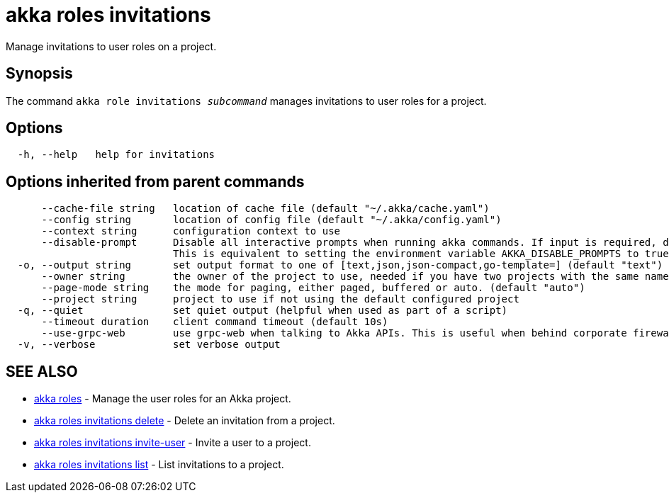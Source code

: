 = akka roles invitations

Manage invitations to user roles on a project.

== Synopsis

The command `akka role invitations _subcommand_` manages invitations to user roles for a project.

== Options

----
  -h, --help   help for invitations
----

== Options inherited from parent commands

----
      --cache-file string   location of cache file (default "~/.akka/cache.yaml")
      --config string       location of config file (default "~/.akka/config.yaml")
      --context string      configuration context to use
      --disable-prompt      Disable all interactive prompts when running akka commands. If input is required, defaults will be used, or an error will be raised.
                            This is equivalent to setting the environment variable AKKA_DISABLE_PROMPTS to true.
  -o, --output string       set output format to one of [text,json,json-compact,go-template=] (default "text")
      --owner string        the owner of the project to use, needed if you have two projects with the same name from different owners
      --page-mode string    the mode for paging, either paged, buffered or auto. (default "auto")
      --project string      project to use if not using the default configured project
  -q, --quiet               set quiet output (helpful when used as part of a script)
      --timeout duration    client command timeout (default 10s)
      --use-grpc-web        use grpc-web when talking to Akka APIs. This is useful when behind corporate firewalls that decrypt traffic but don't support HTTP/2.
  -v, --verbose             set verbose output
----

== SEE ALSO

* link:akka_roles.html[akka roles]	 - Manage the user roles for an Akka project.
* link:akka_roles_invitations_delete.html[akka roles invitations delete]	 - Delete an invitation from a project.
* link:akka_roles_invitations_invite-user.html[akka roles invitations invite-user]	 - Invite a user to a project.
* link:akka_roles_invitations_list.html[akka roles invitations list]	 - List invitations to a project.

[discrete]

